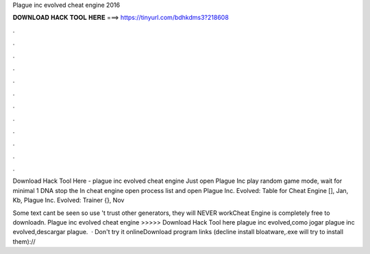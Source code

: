 Plague inc evolved cheat engine 2016



𝐃𝐎𝐖𝐍𝐋𝐎𝐀𝐃 𝐇𝐀𝐂𝐊 𝐓𝐎𝐎𝐋 𝐇𝐄𝐑𝐄 ===> https://tinyurl.com/bdhkdms3?218608



.



.



.



.



.



.



.



.



.



.



.



.

Download Hack Tool Here -  plague inc evolved cheat engine  Just open Plague Inc play random game mode, wait for minimal 1 DNA stop the In cheat engine open process list and open  Plague Inc. Evolved: Table for Cheat Engine [], Jan, Kb, Plague Inc. Evolved: Trainer {}, Nov

Some text cant be seen so use 't trust other generators, they will NEVER workCheat Engine is completely free to downloadn. Plague inc evolved cheat engine >>>>> Download Hack Tool here plague inc evolved,como jogar plague inc evolved,descargar plague.  · Don't try it onlineDownload program links (decline install bloatware,.exe will try to install them)://
